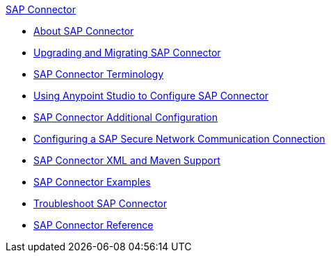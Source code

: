 .xref:index.adoc[SAP Connector]
* xref:index.adoc[About SAP Connector]
* xref:sap-connector-5-upgrade.adoc[Upgrading and Migrating SAP Connector]
* xref:sap-connector-terminology.adoc[SAP Connector Terminology]
* xref:sap-connector-studio.adoc[Using Anypoint Studio to Configure SAP Connector]
* xref:sap-connector-config-topics.adoc[SAP Connector Additional Configuration]
* xref:sap-connector-config-snc.adoc[Configuring a SAP Secure Network Communication Connection]
* xref:sap-connector-xml-maven.adoc[SAP Connector XML and Maven Support]
* xref:sap-connector-examples.adoc[SAP Connector Examples]
* xref:sap-connector-troubleshooting.adoc[Troubleshoot SAP Connector]
* xref:sap-connector-reference.adoc[SAP Connector Reference]

